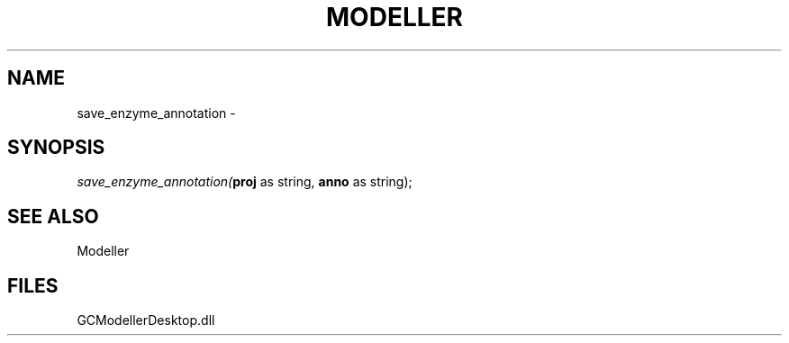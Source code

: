 .\" man page create by R# package system.
.TH MODELLER 1 2000-1月 "save_enzyme_annotation" "save_enzyme_annotation"
.SH NAME
save_enzyme_annotation \- 
.SH SYNOPSIS
\fIsave_enzyme_annotation(\fBproj\fR as string, 
\fBanno\fR as string);\fR
.SH SEE ALSO
Modeller
.SH FILES
.PP
GCModellerDesktop.dll
.PP
